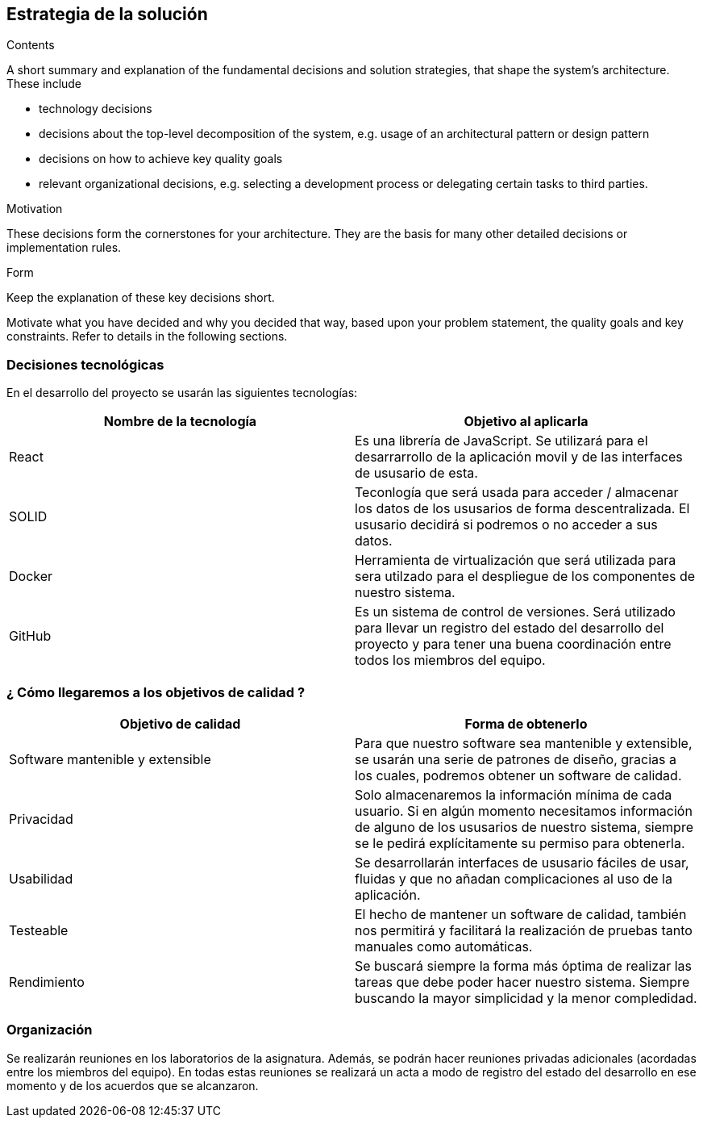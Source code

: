 [[section-solution-strategy]]
== Estrategia de la solución

****
.Contents
A short summary and explanation of the fundamental decisions and solution strategies, that shape the system's architecture. These include

* technology decisions
* decisions about the top-level decomposition of the system, e.g. usage of an architectural pattern or design pattern
* decisions on how to achieve key quality goals
* relevant organizational decisions, e.g. selecting a development process or delegating certain tasks to third parties.

.Motivation
These decisions form the cornerstones for your architecture. They are the basis for many other detailed decisions or implementation rules.

.Form
Keep the explanation of these key decisions short.

Motivate what you have decided and why you decided that way,
based upon your problem statement, the quality goals and key constraints.
Refer to details in the following sections.
****

=== Decisiones tecnológicas 

En el desarrollo del proyecto se usarán las siguientes tecnologías: 

[options="header",cols=2*]
|===
|Nombre de la tecnología|Objetivo al aplicarla
|React | Es una librería de JavaScript. Se utilizará para el desarrarrollo de la aplicación movil y de las interfaces de ususario de esta.  
|SOLID | Teconlogía que será usada para acceder / almacenar los datos de los ususarios de forma descentralizada. El ususario decidirá si podremos o no acceder a sus datos. 
|Docker | Herramienta de virtualización que será utilizada para sera utilzado para el despliegue de los componentes de nuestro sistema.   
| GitHub | Es un sistema de control de versiones. Será utilizado para llevar un registro del estado del desarrollo del proyecto y para tener una buena coordinación entre todos los miembros del equipo. 
|===

=== ¿ Cómo llegaremos a los objetivos de calidad ?

[options="header",cols=2*]
|===
|Objetivo de calidad|Forma de obtenerlo
|Software mantenible y extensible | Para que nuestro software sea mantenible y extensible, se usarán una serie de patrones de diseño, gracias a los cuales, podremos obtener un software de calidad.
|Privacidad | Solo almacenaremos la información mínima de cada usuario. Si en algún momento necesitamos información de alguno de los ususarios de nuestro sistema, siempre se le pedirá explícitamente su permiso para obtenerla.
|Usabilidad | Se desarrollarán interfaces de ususario fáciles de usar, fluidas y que no añadan complicaciones al uso de la aplicación.   
| Testeable | El hecho de mantener un software de calidad, también nos permitirá y  facilitará la realización de pruebas tanto manuales como automáticas. 
| Rendimiento | Se buscará siempre la forma más óptima de realizar las tareas que debe poder hacer nuestro sistema. Siempre buscando la mayor simplicidad y la menor compledidad.  
|===


=== Organización 

Se realizarán reuniones en los laboratorios de la asignatura. Además, se podrán hacer reuniones privadas adicionales (acordadas entre los miembros del equipo). En todas estas reuniones se realizará un acta a modo de registro del estado del desarrollo en ese momento y de los acuerdos que se alcanzaron.  